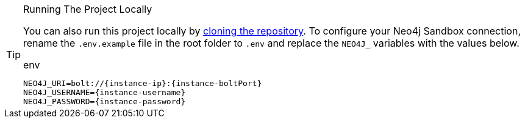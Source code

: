 [TIP]
.Running The Project Locally
====
You can also run this project locally by link:{repository-link}[cloning the repository^].  To configure your Neo4j Sandbox connection, rename the `.env.example` file in the root folder to `.env` and replace the `NEO4J_` variables with the values below.

[source,env]
.env
----
NEO4J_URI=bolt://{instance-ip}:{instance-boltPort}
NEO4J_USERNAME={instance-username}
NEO4J_PASSWORD={instance-password}
----
====
